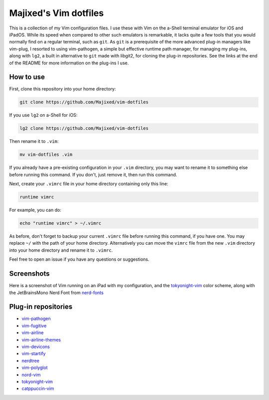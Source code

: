 Majixed's Vim dotfiles
======================

This is a collection of my Vim configuration files. I use these with Vim on the a-Shell terminal emulator for iOS and iPadOS. While its speed when compared to other such emulators is remarkable, it lacks quite a few tools that you would normally find on a regular terminal, such as ``git``. As ``git`` is a prerequisite of the more advanced plug-in managers like vim-plug, I resorted to using vim-pathogen, a simple but effective runtime path manager, for managing my plug-ins, along with ``lg2``, a built in alternative to ``git`` made with libgit2, for cloning the plug-in repositories. See the links at the end of the README for more information on the plug-ins I use.

How to use
----------

First, clone this repository into your home directory:

.. code:: sh

    git clone https://github.com/Majixed/vim-dotfiles

If you use ``lg2`` on a-Shell for iOS:

.. code:: sh

    lg2 clone https://github.com/Majixed/vim-dotfiles

Then rename it to ``.vim``:

.. code:: sh

    mv vim-dotfiles .vim

If you already have a pre-existing configuration in your ``.vim`` directory, you may want to rename it to something else before running this command. If you don't, just remove it, then run this command.

Next, create your ``.vimrc`` file in your home directory containing only this line:

.. code:: vim

    runtime vimrc

For example, you can do:

.. code:: sh

    echo "runtime vimrc" > ~/.vimrc

As before, don't forget to backup your current ``.vimrc`` file before running this command, if you have one. You may replace ``~/`` with the path of your home directory. Alternatively you can move the ``vimrc`` file from the new ``.vim`` directory into your home directory and rename it to ``.vimrc``.

Feel free to open an issue if you have any questions or suggestions.

Screenshots
-----------

Here is a screenshot of Vim running on an iPad with my configuration, and the `tokyonight-vim <https://github.com/ghifarit53/tokyonight-vim>`_ color scheme, along with the JetBrainsMono Nerd Font from `nerd-fonts <https://github.com/ryanoasis/nerd-fonts>`_

.. image:: https://github.com/Majixed/vim-dotfiles/blob/main/screenshot.jpg
   :alt: screenshot

Plug-in repositories
--------------------

- `vim-pathogen <https://github.com/tpope/vim-pathogen>`_
- `vim-fugitive <https://github.com/tpope/vim-fugitive>`_
- `vim-airline <https://github.com/vim-airline/vim-airline>`_
- `vim-airline-themes <https://github.com/vim-airline/vim-airline-themes>`_
- `vim-devicons <https://github.com/ryanoasis/vim-devicons>`_
- `vim-startify <https://github.com/mhinz/vim-startify>`_
- `nerdtree <https://github.com/preservim/nerdtree>`_
- `vim-polyglot <https://github.com/sheerun/vim-polyglot>`_
- `nord-vim <https://github.com/nordtheme/vim>`_
- `tokyonight-vim <https://github.com/ghifarit53/tokyonight-vim>`_
- `catppuccin-vim <https://github.com/catppuccin/vim>`_
